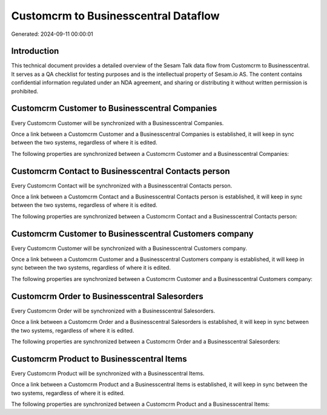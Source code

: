 =====================================
Customcrm to Businesscentral Dataflow
=====================================

Generated: 2024-09-11 00:00:01

Introduction
------------

This technical document provides a detailed overview of the Sesam Talk data flow from Customcrm to Businesscentral. It serves as a QA checklist for testing purposes and is the intellectual property of Sesam.io AS. The content contains confidential information regulated under an NDA agreement, and sharing or distributing it without written permission is prohibited.

Customcrm Customer to Businesscentral Companies
-----------------------------------------------
Every Customcrm Customer will be synchronized with a Businesscentral Companies.

Once a link between a Customcrm Customer and a Businesscentral Companies is established, it will keep in sync between the two systems, regardless of where it is edited.

The following properties are synchronized between a Customcrm Customer and a Businesscentral Companies:

.. list-table::
   :header-rows: 1

   * - Customcrm Customer Property
     - Businesscentral Companies Property
     - Businesscentral Data Type


Customcrm Contact to Businesscentral Contacts person
----------------------------------------------------
Every Customcrm Contact will be synchronized with a Businesscentral Contacts person.

Once a link between a Customcrm Contact and a Businesscentral Contacts person is established, it will keep in sync between the two systems, regardless of where it is edited.

The following properties are synchronized between a Customcrm Contact and a Businesscentral Contacts person:

.. list-table::
   :header-rows: 1

   * - Customcrm Contact Property
     - Businesscentral Contacts person Property
     - Businesscentral Data Type


Customcrm Customer to Businesscentral Customers company
-------------------------------------------------------
Every Customcrm Customer will be synchronized with a Businesscentral Customers company.

Once a link between a Customcrm Customer and a Businesscentral Customers company is established, it will keep in sync between the two systems, regardless of where it is edited.

The following properties are synchronized between a Customcrm Customer and a Businesscentral Customers company:

.. list-table::
   :header-rows: 1

   * - Customcrm Customer Property
     - Businesscentral Customers company Property
     - Businesscentral Data Type


Customcrm Order to Businesscentral Salesorders
----------------------------------------------
Every Customcrm Order will be synchronized with a Businesscentral Salesorders.

Once a link between a Customcrm Order and a Businesscentral Salesorders is established, it will keep in sync between the two systems, regardless of where it is edited.

The following properties are synchronized between a Customcrm Order and a Businesscentral Salesorders:

.. list-table::
   :header-rows: 1

   * - Customcrm Order Property
     - Businesscentral Salesorders Property
     - Businesscentral Data Type


Customcrm Product to Businesscentral Items
------------------------------------------
Every Customcrm Product will be synchronized with a Businesscentral Items.

Once a link between a Customcrm Product and a Businesscentral Items is established, it will keep in sync between the two systems, regardless of where it is edited.

The following properties are synchronized between a Customcrm Product and a Businesscentral Items:

.. list-table::
   :header-rows: 1

   * - Customcrm Product Property
     - Businesscentral Items Property
     - Businesscentral Data Type

